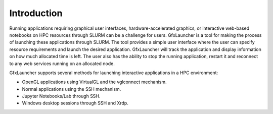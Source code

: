 Introduction
============

Running applications requiring graphical user interfaces, hardware-accelerated graphics, or interactive web-based notebooks on HPC resources through SLURM can be a challenge for users. GfxLauncher is a tool for making the process of launching these applications through SLURM. The tool provides a simple user interface where the user can specify resource requirements and launch the desired application. GfxLauncher will track the application and display information on how much allocated time is left. The user also has the ability to stop the running application, restart it and reconnect to any web services running on an allocated node.

GfxLauncher supports several methods for launching interactive applications in a HPC environment:

•	OpenGL applications using VirtualGL and the vglconnect mechanism.
•	Normal applications using the SSH mechanism.
•	Jupyter Notebooks/Lab through SSH.
•	Windows desktop sessions through SSH and Xrdp.





